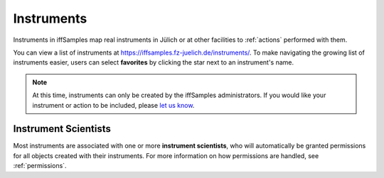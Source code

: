 .. _instruments:

Instruments
===========

Instruments in iffSamples map real instruments in Jülich or at other facilities to :ref:`actions` performed with them.

You can view a list of instruments at https://iffsamples.fz-juelich.de/instruments/. To make navigating the growing list of instruments easier, users can select **favorites** by clicking the star next to an instrument's name.

.. note::
    At this time, instruments can only be created by the iffSamples administrators. If you would like your instrument or action to be included, please `let us know <f.rhiem@fz-juelich.de>`_.

Instrument Scientists
---------------------

Most instruments are associated with one or more **instrument scientists**, who will automatically be granted permissions for all objects created with their instruments. For more information on how permissions are handled, see :ref:`permissions`.

